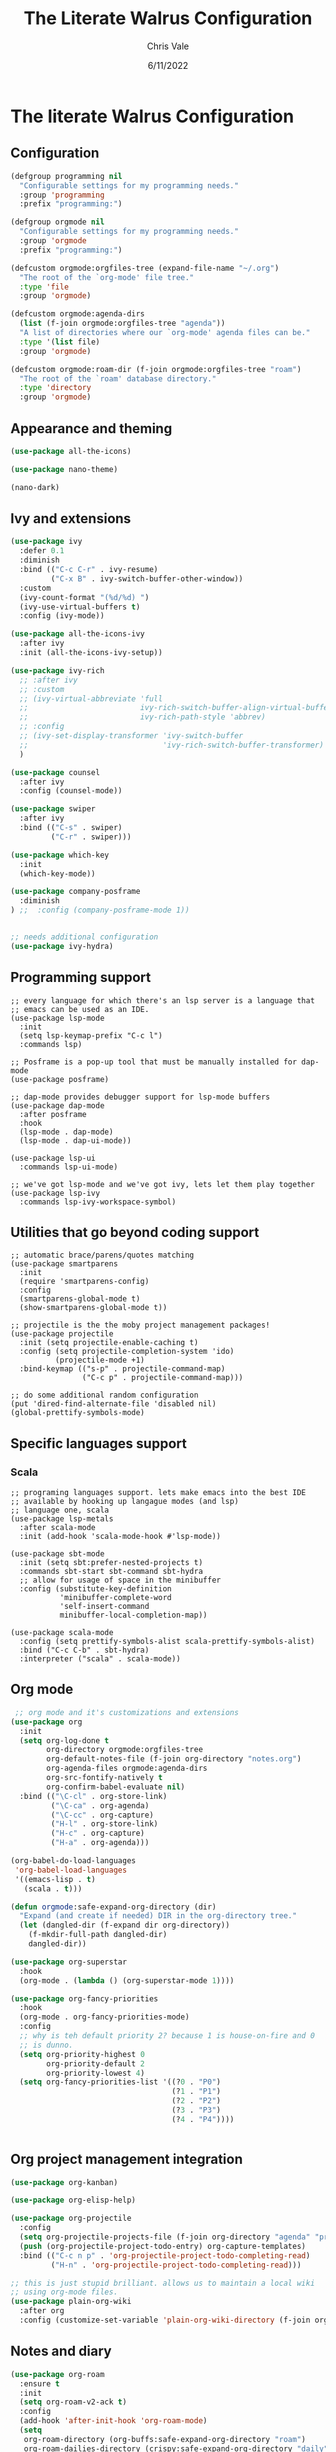 #+TITLE: The Literate Walrus Configuration
#+DATE: 6/11/2022
#+STARTUP: showeverything indent
#+AUTHOR: Chris Vale
#+PROPERTY: header-args :tangle "~/.emacs.d/init.el"
* The literate Walrus Configuration
** Configuration
#+begin_src emacs-lisp 
(defgroup programming nil
  "Configurable settings for my programming needs."
  :group 'programming
  :prefix "programming:")

(defgroup orgmode nil
  "Configurable settings for my programming needs."
  :group 'orgmode
  :prefix "programming:")

(defcustom orgmode:orgfiles-tree (expand-file-name "~/.org")
  "The root of the `org-mode' file tree."
  :type 'file
  :group 'orgmode)

(defcustom orgmode:agenda-dirs
  (list (f-join orgmode:orgfiles-tree "agenda"))
  "A list of directories where our `org-mode' agenda files can be."
  :type '(list file)
  :group 'orgmode)

(defcustom orgmode:roam-dir (f-join orgmode:orgfiles-tree "roam")
  "The root of the `roam' database directory."
  :type 'directory
  :group 'orgmode)
#+end_src

#+RESULTS:
: orgmode:roam-dir

** Appearance and theming
#+begin_src emacs-lisp
(use-package all-the-icons)

(use-package nano-theme)

(nano-dark)
#+end_src

#+RESULTS:

** Ivy and extensions
#+begin_src emacs-lisp
(use-package ivy
  :defer 0.1
  :diminish
  :bind (("C-c C-r" . ivy-resume)
         ("C-x B" . ivy-switch-buffer-other-window))
  :custom
  (ivy-count-format "(%d/%d) ")
  (ivy-use-virtual-buffers t)
  :config (ivy-mode))

(use-package all-the-icons-ivy
  :after ivy
  :init (all-the-icons-ivy-setup))

(use-package ivy-rich
  ;; :after ivy
  ;; :custom
  ;; (ivy-virtual-abbreviate 'full
  ;;                         ivy-rich-switch-buffer-align-virtual-buffer t
  ;;                         ivy-rich-path-style 'abbrev)
  ;; :config
  ;; (ivy-set-display-transformer 'ivy-switch-buffer
  ;;                              'ivy-rich-switch-buffer-transformer)
  )

(use-package counsel
  :after ivy
  :config (counsel-mode))

(use-package swiper
  :after ivy
  :bind (("C-s" . swiper)
         ("C-r" . swiper)))

(use-package which-key
  :init
  (which-key-mode))

(use-package company-posframe
  :diminish
) ;;  :config (company-posframe-mode 1))


;; needs additional configuration
(use-package ivy-hydra)
#+end_src

#+RESULTS:

** Programming support
#+begin_src
;; every language for which there's an lsp server is a language that
;; emacs can be used as an IDE.
(use-package lsp-mode
  :init
  (setq lsp-keymap-prefix "C-c l")
  :commands lsp)

;; Posframe is a pop-up tool that must be manually installed for dap-mode
(use-package posframe)

;; dap-mode provides debugger support for lsp-mode buffers
(use-package dap-mode
  :after posframe
  :hook
  (lsp-mode . dap-mode)
  (lsp-mode . dap-ui-mode))

(use-package lsp-ui
  :commands lsp-ui-mode)

;; we've got lsp-mode and we've got ivy, lets let them play together
(use-package lsp-ivy
  :commands lsp-ivy-workspace-symbol)
#+end_src
** Utilities that go beyond coding support
#+begin_src
;; automatic brace/parens/quotes matching
(use-package smartparens
  :init
  (require 'smartparens-config)
  :config
  (smartparens-global-mode t)
  (show-smartparens-global-mode t))

;; projectile is the the moby project management packages!
(use-package projectile
  :init (setq projectile-enable-caching t)
  :config (setq projectile-completion-system 'ido)
          (projectile-mode +1)
  :bind-keymap (("s-p" . projectile-command-map)
                ("C-c p" . projectile-command-map)))

;; do some additional random configuration
(put 'dired-find-alternate-file 'disabled nil)
(global-prettify-symbols-mode)
#+end_src
** Specific languages support
*** Scala
#+begin_src
;; programing languages support. lets make emacs into the best IDE
;; available by hooking up langague modes (and lsp)
;; language one, scala
(use-package lsp-metals
  :after scala-mode
  :init (add-hook 'scala-mode-hook #'lsp-mode))

(use-package sbt-mode
  :init (setq sbt:prefer-nested-projects t)
  :commands sbt-start sbt-command sbt-hydra
  ;; allow for usage of space in the minibuffer
  :config (substitute-key-definition
           'minibuffer-complete-word
           'self-insert-command
           minibuffer-local-completion-map))

(use-package scala-mode
  :config (setq prettify-symbols-alist scala-prettify-symbols-alist)
  :bind ("C-c C-b" . sbt-hydra)
  :interpreter ("scala" . scala-mode))
#+end_src
** Org mode
#+begin_src emacs-lisp
   ;; org mode and it's customizations and extensions
  (use-package org
    :init
    (setq org-log-done t
          org-directory orgmode:orgfiles-tree
          org-default-notes-file (f-join org-directory "notes.org")
          org-agenda-files orgmode:agenda-dirs
          org-src-fontify-natively t
          org-confirm-babel-evaluate nil)
    :bind (("\C-cl" . org-store-link)
           ("\C-ca" . org-agenda)
           ("\C-cc" . org-capture)
           ("H-l" . org-store-link)
           ("H-c" . org-capture)
           ("H-a" . org-agenda)))

  (org-babel-do-load-languages
   'org-babel-load-languages
   '((emacs-lisp . t)
     (scala . t)))
  
  (defun orgmode:safe-expand-org-directory (dir)
    "Expand (and create if needed) DIR in the org-directory tree."
    (let (dangled-dir (f-expand dir org-directory))
      (f-mkdir-full-path dangled-dir)
      dangled-dir))

  (use-package org-superstar
    :hook
    (org-mode . (lambda () (org-superstar-mode 1))))

  (use-package org-fancy-priorities
    :hook
    (org-mode . org-fancy-priorities-mode)
    :config
    ;; why is teh default priority 2? because 1 is house-on-fire and 0
    ;; is dunno. 
    (setq org-priority-highest 0
          org-priority-default 2
          org-priority-lowest 4)
    (setq org-fancy-priorities-list '((?0 . "P0")
                                      (?1 . "P1")
                                      (?2 . "P2")
                                      (?3 . "P3")
                                      (?4 . "P4"))))


#+end_src
** Org project management integration
#+begin_src emacs-lisp
  (use-package org-kanban)

  (use-package org-elisp-help)

  (use-package org-projectile
    :config
    (setq org-projectile-projects-file (f-join org-directory "agenda" "projectile.org"))
    (push (org-projectile-project-todo-entry) org-capture-templates)
    :bind (("C-c n p" . 'org-projectile-project-todo-completing-read)
           ("H-n" . 'org-projectile-project-todo-completing-read)))

  ;; this is just stupid brilliant. allows us to maintain a local wiki
  ;; using org-mode files.
  (use-package plain-org-wiki
    :after org
    :config (customize-set-variable 'plain-org-wiki-directory (f-join org-directory "wiki")))
#+end_src
** Notes and diary
#+begin_src emacs-lisp
  (use-package org-roam
    :ensure t
    :init
    (setq org-roam-v2-ack t)
    :config
    (add-hook 'after-init-hook 'org-roam-mode)
    (setq
     org-roam-directory (org-buffs:safe-expand-org-directory "roam")
     org-roam-dailies-directory (crispy:safe-expand-org-directory "daily")
     org-roam-dailies-capture-templates
     '(("d" "denfault" entry
        "* %?"
        :if-new (file+head "%<%Y-%m-%d>.org"
                           "#+title: %<%Y-%m-%d>\n"))))
    (org-roam-setup))

  (use-package org-roam-ui)
  (use-package org-roam-timestamps)

  (use-package zetteldesk
      :config (setq zetteldesk-kb-hydra-prefix (kbd "C-c z"))
      :init (zetteldesk-mode))

  (use-package zettledesk-kb
    :init (customize-set-variable 'zetteldesk-kb-map-prefix (kbd "C-c z")))
  
  (use-package zetteldesk-info)

  (setq diary-file (f-join org-directory "diary"))
#+end_src
** Recipies
#+begin_src emacs-lisp
(use-package org-chef)
#+end_src
** Early Init
:PROPERTIES:
:header-args:emacs-lisp: :tangle "~/.emacs.d/early-init.el"
:END:

[[file:early-init.el][early-init.el]] runs very early in the emacs initialization
process. It's not considered well suited to loading and configurating
package but it is suitable for tweaks to emacs itself. In my case it
contains setting to speed initialization
#+begin_src emacs-lisp tangle: "~/.emacs.d/early-init.el"
;; come as close as possible to disabling gc during startup
(setq gc-cons-threshold most-positive-fixnum)

;; Re-enable gc with a sensible limit (8Mb) after init process has ended
(add-hook 'after-init-hook
          #'(lambda () (setq gc-cons-threshold (* 8 1024 1024))))
#+end_src




